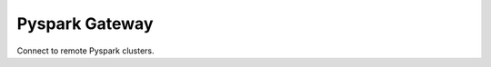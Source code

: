 =====================================
Pyspark Gateway |Build Status| |PyPi|
=====================================

Connect to remote Pyspark clusters.

.. |Build Status| image:: https://travis-ci.org/abronte/PysparkGateway.svg?branch=master
   :target: https://travis-ci.org/abronte/PysparkGateway

.. |PyPi| image:: https://img.shields.io/pypi/v/pysparkgateway.svg
   :target: https://pypi.org/project/PysparkGateway/
